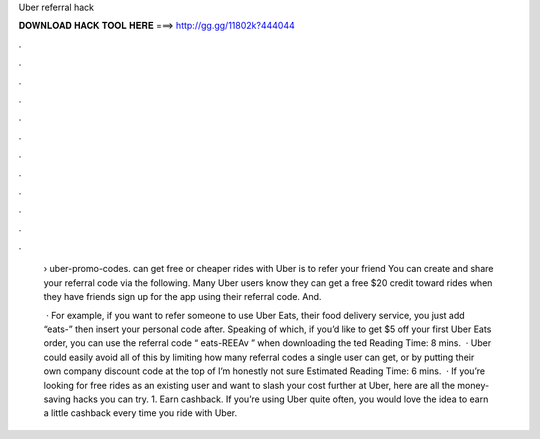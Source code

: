 Uber referral hack



𝐃𝐎𝐖𝐍𝐋𝐎𝐀𝐃 𝐇𝐀𝐂𝐊 𝐓𝐎𝐎𝐋 𝐇𝐄𝐑𝐄 ===> http://gg.gg/11802k?444044



.



.



.



.



.



.



.



.



.



.



.



.

 › uber-promo-codes. can get free or cheaper rides with Uber is to refer your friend You can create and share your referral code via the following. Many Uber users know they can get a free $20 credit toward rides when they have friends sign up for the app using their referral code. And.
 
  · For example, if you want to refer someone to use Uber Eats, their food delivery service, you just add “eats-” then insert your personal code after. Speaking of which, if you’d like to get $5 off your first Uber Eats order, you can use the referral code “ eats-REEAv ” when downloading the ted Reading Time: 8 mins.  · Uber could easily avoid all of this by limiting how many referral codes a single user can get, or by putting their own company discount code at the top of  I’m honestly not sure Estimated Reading Time: 6 mins.  · If you’re looking for free rides as an existing user and want to slash your cost further at Uber, here are all the money-saving hacks you can try. 1. Earn cashback. If you’re using Uber quite often, you would love the idea to earn a little cashback every time you ride with Uber.
